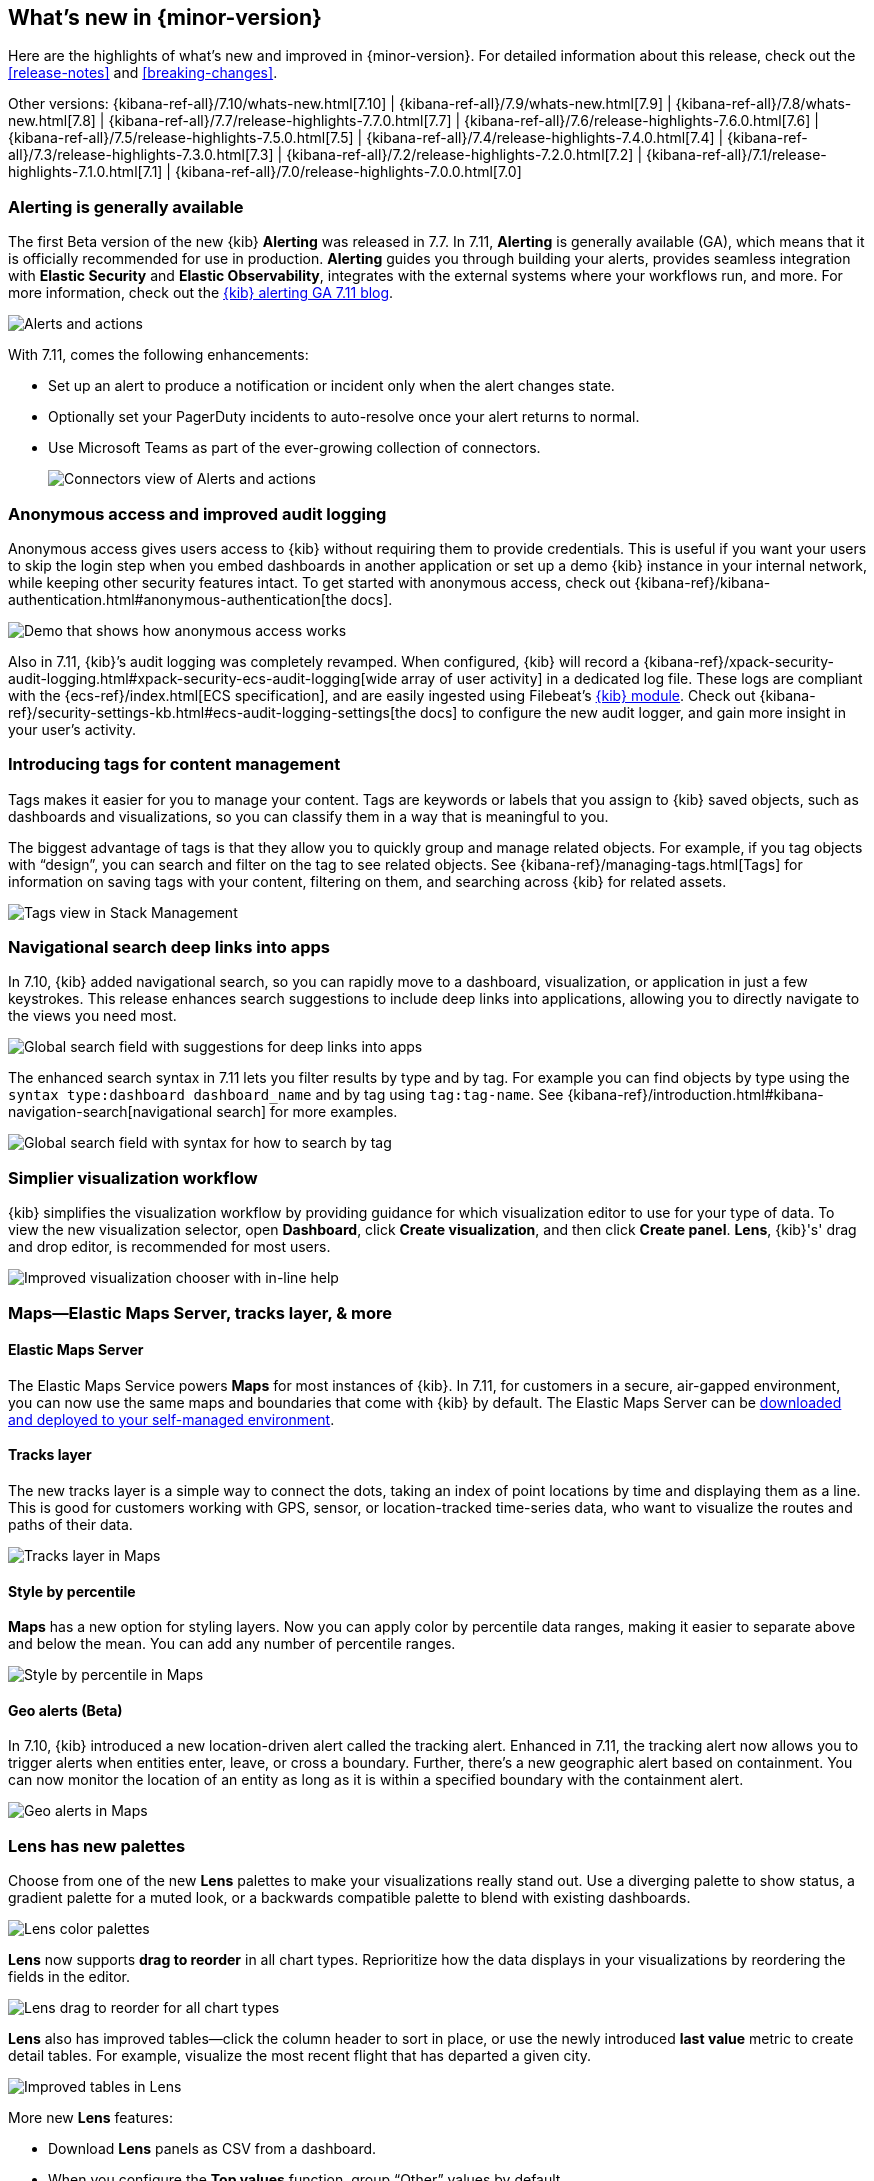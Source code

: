 [[whats-new]]
== What's new in {minor-version}

Here are the highlights of what's new and improved in {minor-version}.
For detailed information about this release,
check out the <<release-notes>> and
<<breaking-changes>>.

Other versions: {kibana-ref-all}/7.10/whats-new.html[7.10] | {kibana-ref-all}/7.9/whats-new.html[7.9] | {kibana-ref-all}/7.8/whats-new.html[7.8] | {kibana-ref-all}/7.7/release-highlights-7.7.0.html[7.7] |
{kibana-ref-all}/7.6/release-highlights-7.6.0.html[7.6] | {kibana-ref-all}/7.5/release-highlights-7.5.0.html[7.5] |
{kibana-ref-all}/7.4/release-highlights-7.4.0.html[7.4] | {kibana-ref-all}/7.3/release-highlights-7.3.0.html[7.3] | {kibana-ref-all}/7.2/release-highlights-7.2.0.html[7.2]
| {kibana-ref-all}/7.1/release-highlights-7.1.0.html[7.1] | {kibana-ref-all}/7.0/release-highlights-7.0.0.html[7.0]

//NOTE: The notable-highlights tagged regions are re-used in the
//Installation and Upgrade Guide

// tag::notable-highlights[]

[float]
[[alerting-generally-available]]
=== Alerting is generally available
The first Beta version of the new {kib} *Alerting* was released in 7.7.
In 7.11, *Alerting* is generally available (GA), which means that it
is officially recommended for use in production. *Alerting* guides you
through building your alerts, provides seamless integration with
*Elastic Security* and *Elastic Observability*, integrates with the external
systems where your workflows run, and more. For more information,
check out the
https://www.elastic.co/blog/elastic-stack-alerting-now-generally-available[{kib} alerting GA 7.11 blog].

[role="screenshot"]
image::user/images/highlights-alerting.png[Alerts and actions]

With 7.11, comes the following enhancements:

* Set up an alert to produce a notification or incident only when the alert changes state.
* Optionally set your PagerDuty incidents to auto-resolve once your alert returns to normal.
* Use Microsoft Teams as part of the ever-growing collection of connectors.
+
[role="screenshot"]
image::user/images/highlights-connectors.png[Connectors view of Alerts and actions]

[float]
[[anonymous-access-available]]
=== Anonymous access and improved audit logging

Anonymous access gives users access to {kib} without requiring them to
provide credentials. This is useful if you want your users to skip the
login step when you embed dashboards in another application or set up a demo
{kib} instance in your internal network, while keeping other security features intact.
To get started with anonymous access, check out {kibana-ref}/kibana-authentication.html#anonymous-authentication[the docs].

[role="screenshot"]
image::user/images/highlights-security-anon-acess-7-11.gif[Demo that shows how anonymous access works]


Also in 7.11, {kib}’s audit logging was completely
revamped. When configured, {kib} will record a
{kibana-ref}/xpack-security-audit-logging.html#xpack-security-ecs-audit-logging[wide array of user activity]
in a dedicated log file. These logs are compliant with the
{ecs-ref}/index.html[ECS specification],
and are easily ingested using Filebeat’s https://www.elastic.co/guide/en/beats/filebeat/7.11/filebeat-module-kibana.html[{kib} module].
Check out {kibana-ref}/security-settings-kb.html#ecs-audit-logging-settings[the docs]
to configure the new audit logger, and gain more insight in your user’s activity.

[float]
[[introducing-tags]]
=== Introducing tags for content management

Tags makes it easier for you to manage your content. Tags are keywords or labels
that you assign to {kib} saved objects, such as dashboards and visualizations,
so you can classify them in a way that is meaningful to you.

The biggest advantage of tags is that they allow you to quickly group and
manage related objects. For example, if you tag objects with “design”,
you can search and filter on the tag to see related objects.
See {kibana-ref}/managing-tags.html[Tags] for information on saving tags
with your content, filtering on them, and searching across {kib} for related assets.

[role="screenshot"]
image::user/images/highlights-tags.png[Tags view in Stack Management]

[float]
[[deep-linking-in-search]]
=== Navigational search deep links into apps

In 7.10, {kib} added navigational search, so you can rapidly move to a dashboard,
visualization, or application in just a few keystrokes. This release enhances
search suggestions to include deep links into applications,
allowing you to directly navigate to the views you need most.

[role="screenshot"]
image::user/images/highlights-deep-links.png[Global search field with suggestions for deep links into apps]

The enhanced search syntax in 7.11 lets you filter results by type and by tag.
For example you can find objects by type using the `syntax type:dashboard dashboard_name`
and by tag using `tag:tag-name`. See
{kibana-ref}/introduction.html#kibana-navigation-search[navigational search] for more examples.

[role="screenshot"]
image::user/images/highlights-search-syntax.png[Global search field with syntax for how to search by tag]

[float]
[[improved-visualization-chooser]]
=== Simplier visualization workflow

{kib} simplifies the visualization workflow by providing guidance for
which visualization editor to use for your type of data. To view the new visualization selector,
open *Dashboard*, click *Create visualization*, and then click *Create panel*.
*Lens*, {kib}'s' drag and drop editor, is recommended for most users.

[role="screenshot"]
image::user/images/highlights-visualization-chooser.png[Improved visualization chooser with in-line help]

[float]
[[maps-layers-styles-alerts]]
=== Maps&mdash;Elastic Maps Server, tracks layer, & more

[float]
==== Elastic Maps Server

The Elastic Maps Service powers *Maps* for most instances of {kib}.
In 7.11, for customers in a secure, air-gapped environment, you can now use the
same maps and boundaries that come with {kib} by default. The Elastic Maps Server
can be
https://www.elastic.co/downloads/elastic-maps-server[downloaded and deployed to your self-managed environment].

[float]
==== Tracks layer

The new tracks layer is a simple
way to connect the dots, taking an index of point locations by time and displaying
them as a line. This is good for customers working with GPS, sensor, or
location-tracked time-series data, who want to visualize the routes and paths of their data.

[role="screenshot"]
image::user/images/highlights-tracks-layer.png[Tracks layer in Maps]

[float]
==== Style by percentile

*Maps* has a new option for styling layers. Now you can apply color
by percentile data ranges, making it easier to separate above and below the mean.
You can add any number of percentile ranges.

[role="screenshot"]
image::user/images/highlights-style-by-percentile.png[Style by percentile in Maps]

[float]
==== Geo alerts (Beta)

In 7.10, {kib} introduced a new location-driven alert called the tracking alert.
Enhanced in 7.11, the tracking alert now allows you to trigger alerts when entities enter,
leave, or cross a boundary. Further, there's a new geographic alert based on containment.
You can now monitor the location of an entity as long as it is within a specified boundary
with the containment alert.

[role="screenshot"]
image::user/images/highlights-geo-alerts.png[Geo alerts in Maps]

[float]
[[Lens-color-palettes]]
=== Lens has new palettes

Choose from one of the new *Lens* palettes to make your visualizations
really stand out. Use a diverging palette to show status, a gradient palette
for a muted look, or a backwards compatible palette to blend with existing dashboards.

[role="screenshot"]
image::user/images/highlights-lens-color-palette.png[Lens color palettes]

*Lens* now supports *drag to reorder* in all chart types.
Reprioritize how the data displays in your visualizations by reordering the fields in the editor.

[role="screenshot"]
image::user/images/highlights-drag-to-reorder.png[Lens drag to reorder for all chart types]

*Lens* also has improved tables&mdash;click the column header to sort in place, or use the newly
introduced *last value* metric to create detail tables. For example,
visualize the most recent flight that has departed a given city.

[role="screenshot"]
image::user/images/highlights-improved-tables.png[Improved tables in Lens]

More new *Lens* features:

* Download *Lens* panels as CSV from a dashboard.
* When you configure the *Top values* function, group “Other” values by default.
* From the editor, apply the *Median* function to fields.

[float]
[[drilldowns-trigger-types]]
=== Drilldowns offers new trigger types

When the drilldown feature was first introduced, it offered
the ability to click on a chart element,
known as a “trigger.” This release adds two new trigger types for use with
URL drilldowns.

[float]
==== Context menu trigger

A context menu trigger allows you to attach a drilldown to the panel context menu.
This trigger is useful for navigating to contextual information
related to a panel.

[role="screenshot"]
image::user/images/highlights-context-trigger-menu.png[Drilldown context trigger menu]

[float]
==== Table row trigger

Previously, {kib} supported attaching a drilldown to a table. The table row
trigger expands on this functionality by allowing you to configure the URL
with one or more specific columns from a *Lens* table.

When your URL requires multiple parameters, you can present them in a table,
and use the URL template to format and concatenate the values.

[role="screenshot"]
image::user/images/highlights-table-row-trigger.png[Drilldown table row trigger]

[float]
[[custom-labels-for-fields]]
=== Fields now support custom labels

Custom labels are especially useful for displaying long field names in much shorter versions.
These labels appear in *Discover*, *Maps*, and *Visualize* (not yet in TSVB, but coming soon).
To add a custom label to a field, go to *Stack Management > Index Pattern*. Details are in
{kibana-ref}/managing-fields.html[the documentation].

[role="screenshot"]
image::user/images/highlights-custom-field-labels.png[Drilldown table row trigger]


[float]
[[ml-jobs-space]]
=== {ml-cap} jobs are now space-aware

{anomaly-detect-cap} and {dfanalytics} jobs are space-aware starting in 7.11.
{kibana-ref}/xpack-spaces.html[Spaces] enable you to organize your {ml} jobs
and other {kib} saved objects into meaningful categories. Once a {ml} job is
limited to a {kib} space, users only see the job if they are assigned to the
same space. Extra checks for spaces have been added when deleting jobs, and a
warning is shown if any jobs are missing their saved objects.


[float]
[[index-data-visualizer-design]]
=== Index Data Visualizer has new design

The {ml-cap} Data Visualizer provides a view into your indices to give a better
understanding of the fields in the data set prior to creating {anomaly-detect}
or {dfanalytics-jobs}. The Data Visualizer went through a major redesign and the
previous card based display is switched to a table. It has the benefit of a more
compact layout, a new document count chart, and expanded rows for viewing
details on individual fields.

[role="screenshot"]
image::user/images/highlights-index-data-vis-design.png[Index data visualizer table]


[float]
[[single-metric-viewer-nav]]
=== Enhanced navigation for the Single Metric Viewer

The new navigation enables you to explore the results of the {anomaly-jobs}
easier and provides more control for selecting the partitioning field in the
Single Metric Viewer. An indication of the maximum anomaly score for each value
is now displayed, and you have the possibility to sort matches by score or name
and to limit the selection to values which are anomalous over the selected time
range.

[role="screenshot"]
image::user/images/highlights-smv-nav.png[Single Metric Viewer enhanced navigation]


// end::notable-highlights[]
